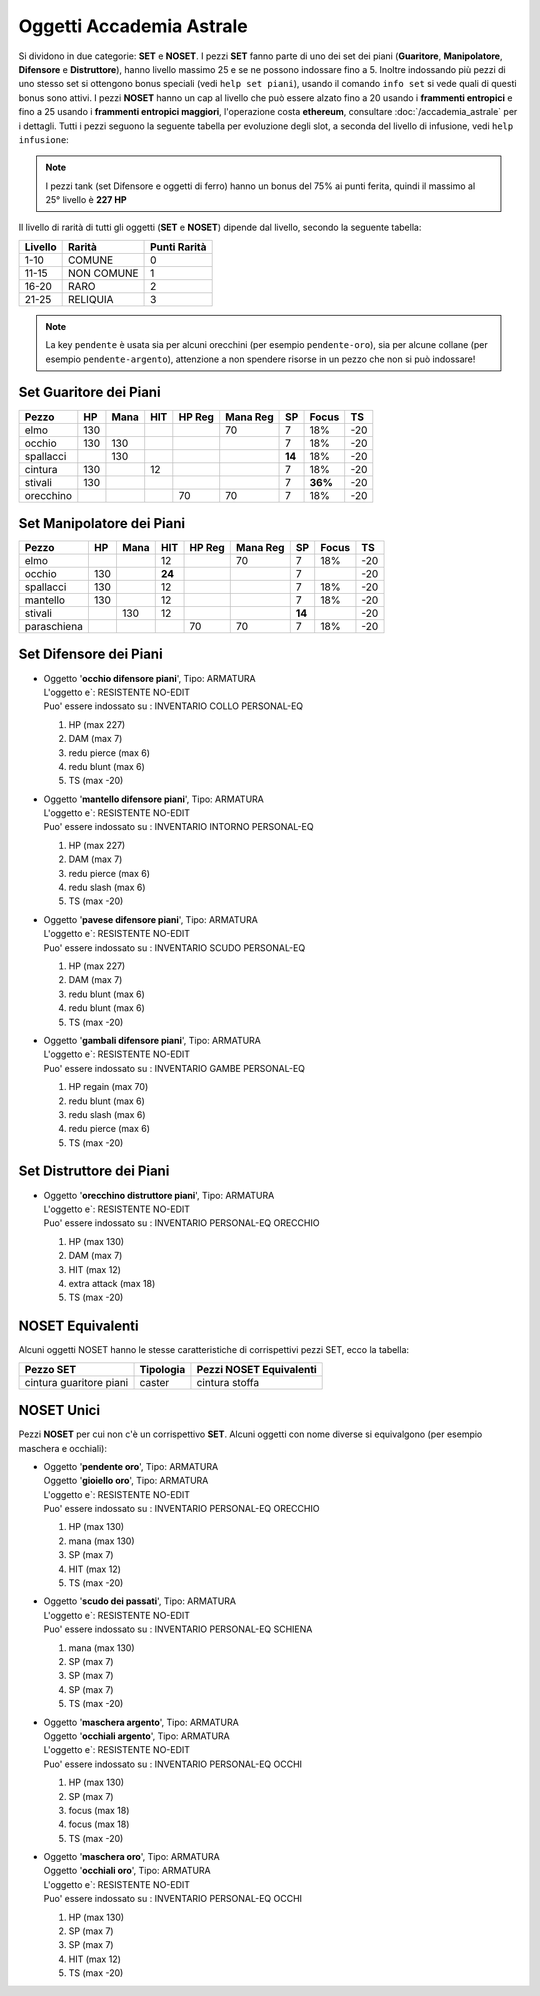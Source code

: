Oggetti Accademia Astrale
=========================
Si dividono in due categorie: **SET** e **NOSET**. I pezzi **SET** fanno parte
di uno dei set dei piani (**Guaritore**, **Manipolatore**, **Difensore**
e **Distruttore**), hanno livello massimo 25 e se ne possono indossare fino
a 5. Inoltre indossando più pezzi di uno stesso set si ottengono bonus
speciali (vedi ``help set piani``), usando il comando ``info set`` si vede
quali di questi bonus sono attivi. I pezzi **NOSET** hanno un cap al livello
che può essere alzato fino a 20 usando i **frammenti entropici** e
fino a 25 usando i **frammenti entropici maggiori**, l'operazione costa
**ethereum**, consultare :doc:`/accademia_astrale` per i dettagli.
Tutti i pezzi seguono la seguente tabella per evoluzione degli slot, a seconda
del livello di infusione, vedi ``help infusione``:

======= ===  ======= ====== === === ====== === ==== ====
Livello AC   HP/Mana SP/DAM Red HIT Ea/Foc TS  SF   Reg
======= ===  ======= ====== === === ====== === ==== ====
 1      5    20      1      1   1   1      -2  -4   0
 2      5    22      1      1   1   1      -2  -4   2 
 3      6    24      1      1   1   1      -2  -6   2
 4      6    26      1      1   1   2      -3  -6   4
 5      7    28      2      1   2   2      -3  -10  4
 6      7    30      2      1   2   2      -3  -10  6
 7      8    32      2      1   2   3      -4  -10  6
 8      8    34      2      1   3   3      -4  -14  8
 9      9    36      2      1   3   3      -5  -14  8
10      9    38      2      1   3   3      -5  -14  10
11      9    40      2      1   4   4      -6  -18  12
12      10   42      2      2   4   4      -6  -18  14 
13      10   44      2      2   5   5      -7  -18  18 
14      10   46      3      2   5   5      -7  -22  22
15      11   48      3      2   5   5      -7  -22  26
16      11   52      3      2   6   6      -8  -22  30
17      11   56      3      2   6   6      -8  -26  34
18      12   60      4      3   6   7      -8  -26  38
19      12   64      4      3   7   7      -9  -26  42
20      12   70      4      3   7   8      -9  -30  46
21      13   80      5      4   8   10     -10 -30  50
22      14   90      5      4   9   12     -12 -45  54
23      15   100     6      5   9   14     -14 -45  58
24      16   110     6      5   10  16     -16 -45  60
25      20   130     7      6   12  18     -20 -60  70
======= ===  ======= ====== === === ====== === ==== ======

.. note::

   I pezzi tank (set Difensore e oggetti di ferro) hanno un bonus del
   75% ai punti ferita, quindi il massimo al 25° livello è **227 HP**

Il livello di rarità di tutti gli oggetti (**SET** e **NOSET**) dipende dal livello,
secondo la seguente tabella:

======== ==========  ============
Livello  Rarità      Punti Rarità
======== ==========  ============
1-10     COMUNE      0
11-15    NON COMUNE  1
16-20    RARO        2
21-25    RELIQUIA    3
======== ==========  ============

.. note::

   La key ``pendente`` è usata sia per alcuni orecchini (per esempio ``pendente-oro``),
   sia per alcune collane (per esempio ``pendente-argento``), attenzione a non spendere
   risorse in un pezzo che non si può indossare!

Set Guaritore dei Piani
-----------------------

============ ==== ==== ====== ======= ======== ======= ======= ====
Pezzo        HP   Mana HIT    HP Reg  Mana Reg SP      Focus   TS
============ ==== ==== ====== ======= ======== ======= ======= ====
elmo         130                      70       7       18%     -20
occhio       130  130                          7       18%     -20
spallacci         130                          **14**  18%     -20
cintura      130       12                      7       18%     -20
stivali      130                               7       **36%** -20
orecchino                     70      70       7       18%     -20
============ ==== ==== ====== ======= ======== ======= ======= ====

Set Manipolatore dei Piani
--------------------------

============ ==== ==== ====== ======= ======== ======= ======= ====
Pezzo        HP   Mana HIT    HP Reg  Mana Reg SP      Focus   TS
============ ==== ==== ====== ======= ======== ======= ======= ====
elmo                   12             70       7       18%     -20
occhio       130       **24**                  7               -20
spallacci    130       12                      7       18%     -20
mantello     130       12                      7       18%     -20
stivali           130  12                      **14**          -20
paraschiena                   70      70       7       18%     -20
============ ==== ==== ====== ======= ======== ======= ======= ====

Set Difensore dei Piani
-----------------------

* | Oggetto '**occhio difensore piani**', Tipo: ARMATURA
  | L'oggetto e`: RESISTENTE NO-EDIT 
  | Puo' essere indossato su : INVENTARIO COLLO PERSONAL-EQ 

  1. HP (max 227)
  2. DAM (max 7)
  3. redu pierce (max 6)
  4. redu blunt (max 6)
  5. TS (max -20)

* | Oggetto '**mantello difensore piani**', Tipo: ARMATURA
  | L'oggetto e`: RESISTENTE NO-EDIT 
  | Puo' essere indossato su : INVENTARIO INTORNO PERSONAL-EQ

  1. HP (max 227)
  2. DAM (max 7)
  3. redu pierce (max 6)
  4. redu slash (max 6)
  5. TS (max -20)

* | Oggetto '**pavese difensore piani**', Tipo: ARMATURA
  | L'oggetto e`: RESISTENTE NO-EDIT 
  | Puo' essere indossato su : INVENTARIO SCUDO PERSONAL-EQ

  1. HP (max 227)
  2. DAM (max 7)
  3. redu blunt (max 6)
  4. redu blunt (max 6)
  5. TS (max -20)

* | Oggetto '**gambali difensore piani**', Tipo: ARMATURA
  | L'oggetto e`: RESISTENTE NO-EDIT 
  | Puo' essere indossato su : INVENTARIO GAMBE PERSONAL-EQ

  1. HP regain (max 70)
  2. redu blunt (max 6)
  3. redu slash (max 6)
  4. redu pierce (max 6)
  5. TS (max -20)

Set Distruttore dei Piani
-------------------------

* | Oggetto '**orecchino distruttore piani**', Tipo: ARMATURA
  | L'oggetto e`: RESISTENTE NO-EDIT 
  | Puo' essere indossato su : INVENTARIO PERSONAL-EQ ORECCHIO 

  1. HP (max 130)
  2. DAM (max 7)
  3. HIT (max 12)
  4. extra attack (max 18)
  5. TS (max -20)

NOSET Equivalenti
-----------------
Alcuni oggetti NOSET hanno le stesse caratteristiche di corrispettivi pezzi SET,
ecco la tabella:

========================== ========= =======================
Pezzo SET                  Tipologia Pezzi NOSET Equivalenti
========================== ========= =======================
cintura guaritore piani    caster    cintura stoffa
========================== ========= =======================

NOSET Unici
-----------
Pezzi **NOSET** per cui non c'è un corrispettivo **SET**. Alcuni oggetti
con nome diverse si equivalgono (per esempio maschera e occhiali):

* | Oggetto '**pendente oro**', Tipo: ARMATURA
  | Oggetto '**gioiello oro**', Tipo: ARMATURA
  | L'oggetto e`: RESISTENTE NO-EDIT 
  | Puo' essere indossato su : INVENTARIO PERSONAL-EQ ORECCHIO 

  1. HP (max 130)
  2. mana (max 130)
  3. SP (max 7)
  4. HIT (max 12)
  5. TS (max -20)

* | Oggetto '**scudo dei passati**', Tipo: ARMATURA
  | L'oggetto e`: RESISTENTE NO-EDIT 
  | Puo' essere indossato su : INVENTARIO PERSONAL-EQ SCHIENA 

  1. mana (max 130)
  2. SP (max 7)
  3. SP (max 7)
  4. SP (max 7)
  5. TS (max -20)

* | Oggetto '**maschera argento**', Tipo: ARMATURA
  | Oggetto '**occhiali argento**', Tipo: ARMATURA
  | L'oggetto e`: RESISTENTE NO-EDIT 
  | Puo' essere indossato su : INVENTARIO PERSONAL-EQ OCCHI 

  1. HP (max 130)
  2. SP (max 7)
  3. focus (max 18)
  4. focus (max 18)
  5. TS (max -20)

* | Oggetto '**maschera oro**', Tipo: ARMATURA
  | Oggetto '**occhiali oro**', Tipo: ARMATURA
  | L'oggetto e`: RESISTENTE NO-EDIT 
  | Puo' essere indossato su : INVENTARIO PERSONAL-EQ OCCHI 

  1. HP (max 130)
  2. SP (max 7)
  3. SP (max 7)
  4. HIT (max 12)
  5. TS (max -20)
